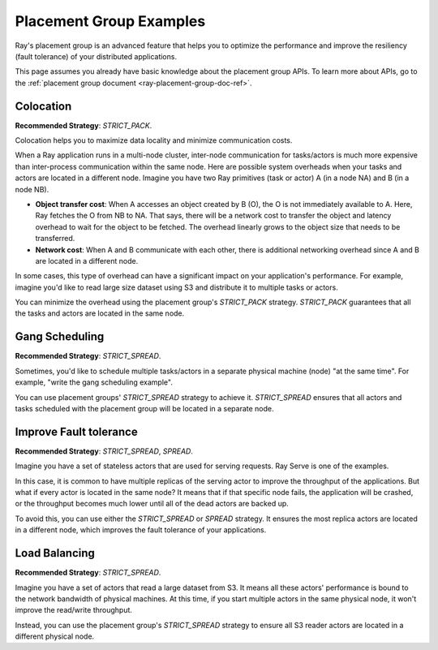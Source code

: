 Placement Group Examples
========================

.. _ray-placement-group-examples-ref:

Ray's placement group is an advanced feature that helps you to optimize the performance and improve the resiliency (fault tolerance) of your distributed applications.

This page assumes you already have basic knowledge about the placement group APIs. To learn more about APIs, go to the :ref:`placement group document <ray-placement-group-doc-ref>`. 

Colocation
----------
**Recommended Strategy**: `STRICT_PACK`.

Colocation helps you to maximize data locality and minimize communication costs.

When a Ray application runs in a multi-node cluster, inter-node communication for tasks/actors is much more expensive than inter-process communication within the same node.
Here are possible system overheads when your tasks and actors are located in a different node. Imagine you have two Ray primitives (task or actor) A (in a node NA) and B (in a node NB).

- **Object transfer cost**: When A accesses an object created by B (O), the O is not immediately available to A. Here, Ray fetches the O from NB to NA. That says, there will be a network cost to transfer the object and latency overhead to wait for the object to be fetched. The overhead linearly grows to the object size that needs to be transferred.
- **Network cost**: When A and B communicate with each other, there is additional networking overhead since A and B are located in a different node.

In some cases, this type of overhead can have a significant impact on your application's performance. For example, imagine you'd like to read 
large size dataset using S3 and distribute it to multiple tasks or actors. 

You can minimize the overhead using the placement group's `STRICT_PACK` strategy. `STRICT_PACK` guarantees that all the tasks and actors are located in the same node.

Gang Scheduling
---------------
**Recommended Strategy**: `STRICT_SPREAD`.

Sometimes, you'd like to schedule multiple tasks/actors in a separate physical machine (node) "at the same time". For example, "write the gang scheduling example".

You can use placement groups' `STRICT_SPREAD` strategy to achieve it. `STRICT_SPREAD` ensures that all actors and tasks scheduled with the placement group will be located in a separate node.

Improve Fault tolerance
-----------------------
**Recommended Strategy**: `STRICT_SPREAD`, `SPREAD`.

Imagine you have a set of stateless actors that are used for serving requests. Ray Serve is one of the examples.

In this case, it is common to have multiple replicas of the serving actor to improve the throughput of the applications. But what if every actor is located in the same node?
It means that if that specific node fails, the application will be crashed, or the throughput becomes much lower until all of the dead actors are backed up.

To avoid this, you can use either the `STRICT_SPREAD` or `SPREAD` strategy. 
It ensures the most replica actors are located in a different node, which improves the fault tolerance of your applications.

Load Balancing
--------------
**Recommended Strategy**: `STRICT_SPREAD`.

Imagine you have a set of actors that read a large dataset from S3. It means all these actors' performance is bound to the network bandwidth of physical machines.
At this time, if you start multiple actors in the same physical node, it won't improve the read/write throughput.

Instead, you can use the placement group's `STRICT_SPREAD` strategy to ensure all S3 reader actors are located in a different physical node.
